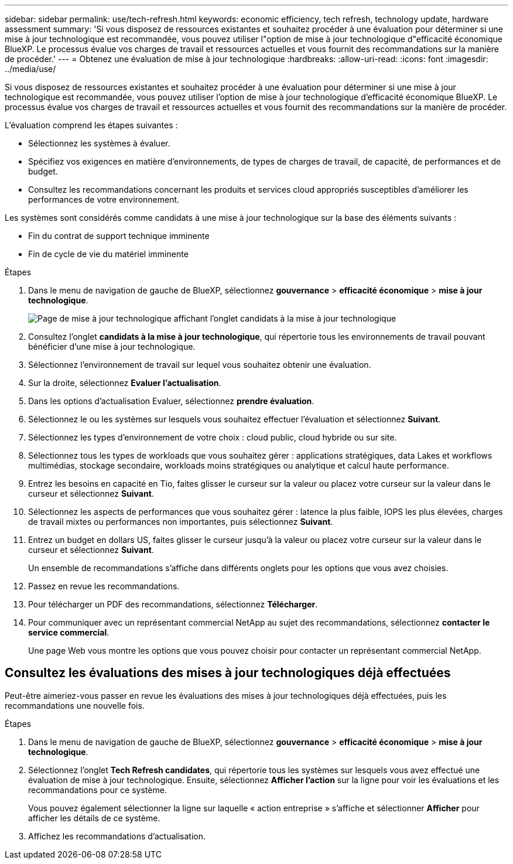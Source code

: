 ---
sidebar: sidebar 
permalink: use/tech-refresh.html 
keywords: economic efficiency, tech refresh, technology update, hardware assessment 
summary: 'Si vous disposez de ressources existantes et souhaitez procéder à une évaluation pour déterminer si une mise à jour technologique est recommandée, vous pouvez utiliser l"option de mise à jour technologique d"efficacité économique BlueXP. Le processus évalue vos charges de travail et ressources actuelles et vous fournit des recommandations sur la manière de procéder.' 
---
= Obtenez une évaluation de mise à jour technologique
:hardbreaks:
:allow-uri-read: 
:icons: font
:imagesdir: ../media/use/


[role="lead"]
Si vous disposez de ressources existantes et souhaitez procéder à une évaluation pour déterminer si une mise à jour technologique est recommandée, vous pouvez utiliser l'option de mise à jour technologique d'efficacité économique BlueXP. Le processus évalue vos charges de travail et ressources actuelles et vous fournit des recommandations sur la manière de procéder.

L'évaluation comprend les étapes suivantes :

* Sélectionnez les systèmes à évaluer.
* Spécifiez vos exigences en matière d'environnements, de types de charges de travail, de capacité, de performances et de budget.
* Consultez les recommandations concernant les produits et services cloud appropriés susceptibles d'améliorer les performances de votre environnement.


Les systèmes sont considérés comme candidats à une mise à jour technologique sur la base des éléments suivants :

* Fin du contrat de support technique imminente
* Fin de cycle de vie du matériel imminente


.Étapes
. Dans le menu de navigation de gauche de BlueXP, sélectionnez *gouvernance* > *efficacité économique* > *mise à jour technologique*.
+
image:tech-refresh-list.png["Page de mise à jour technologique affichant l'onglet candidats à la mise à jour technologique"]

. Consultez l'onglet *candidats à la mise à jour technologique*, qui répertorie tous les environnements de travail pouvant bénéficier d'une mise à jour technologique.
. Sélectionnez l'environnement de travail sur lequel vous souhaitez obtenir une évaluation.
. Sur la droite, sélectionnez *Evaluer l'actualisation*.
. Dans les options d'actualisation Evaluer, sélectionnez *prendre évaluation*.
. Sélectionnez le ou les systèmes sur lesquels vous souhaitez effectuer l'évaluation et sélectionnez *Suivant*.
. Sélectionnez les types d'environnement de votre choix : cloud public, cloud hybride ou sur site.
. Sélectionnez tous les types de workloads que vous souhaitez gérer : applications stratégiques, data Lakes et workflows multimédias, stockage secondaire, workloads moins stratégiques ou analytique et calcul haute performance.
. Entrez les besoins en capacité en Tio, faites glisser le curseur sur la valeur ou placez votre curseur sur la valeur dans le curseur et sélectionnez *Suivant*.
. Sélectionnez les aspects de performances que vous souhaitez gérer : latence la plus faible, IOPS les plus élevées, charges de travail mixtes ou performances non importantes, puis sélectionnez *Suivant*.
. Entrez un budget en dollars US, faites glisser le curseur jusqu'à la valeur ou placez votre curseur sur la valeur dans le curseur et sélectionnez *Suivant*.
+
Un ensemble de recommandations s'affiche dans différents onglets pour les options que vous avez choisies.

. Passez en revue les recommandations.
. Pour télécharger un PDF des recommandations, sélectionnez *Télécharger*.
. Pour communiquer avec un représentant commercial NetApp au sujet des recommandations, sélectionnez *contacter le service commercial*.
+
Une page Web vous montre les options que vous pouvez choisir pour contacter un représentant commercial NetApp.





== Consultez les évaluations des mises à jour technologiques déjà effectuées

Peut-être aimeriez-vous passer en revue les évaluations des mises à jour technologiques déjà effectuées, puis les recommandations une nouvelle fois.

.Étapes
. Dans le menu de navigation de gauche de BlueXP, sélectionnez *gouvernance* > *efficacité économique* > *mise à jour technologique*.
. Sélectionnez l'onglet *Tech Refresh candidates*, qui répertorie tous les systèmes sur lesquels vous avez effectué une évaluation de mise à jour technologique. Ensuite, sélectionnez *Afficher l'action* sur la ligne pour voir les évaluations et les recommandations pour ce système.
+
Vous pouvez également sélectionner la ligne sur laquelle « action entreprise » s'affiche et sélectionner *Afficher* pour afficher les détails de ce système.

. Affichez les recommandations d'actualisation.

